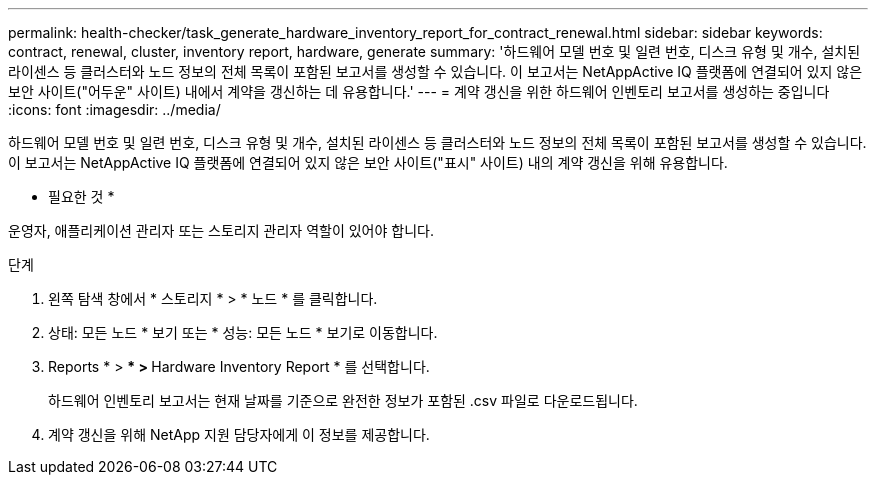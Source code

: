 ---
permalink: health-checker/task_generate_hardware_inventory_report_for_contract_renewal.html 
sidebar: sidebar 
keywords: contract, renewal, cluster, inventory report, hardware, generate 
summary: '하드웨어 모델 번호 및 일련 번호, 디스크 유형 및 개수, 설치된 라이센스 등 클러스터와 노드 정보의 전체 목록이 포함된 보고서를 생성할 수 있습니다. 이 보고서는 NetAppActive IQ 플랫폼에 연결되어 있지 않은 보안 사이트("어두운" 사이트) 내에서 계약을 갱신하는 데 유용합니다.' 
---
= 계약 갱신을 위한 하드웨어 인벤토리 보고서를 생성하는 중입니다
:icons: font
:imagesdir: ../media/


[role="lead"]
하드웨어 모델 번호 및 일련 번호, 디스크 유형 및 개수, 설치된 라이센스 등 클러스터와 노드 정보의 전체 목록이 포함된 보고서를 생성할 수 있습니다. 이 보고서는 NetAppActive IQ 플랫폼에 연결되어 있지 않은 보안 사이트("표시" 사이트) 내의 계약 갱신을 위해 유용합니다.

* 필요한 것 *

운영자, 애플리케이션 관리자 또는 스토리지 관리자 역할이 있어야 합니다.

.단계
. 왼쪽 탐색 창에서 * 스토리지 * > * 노드 * 를 클릭합니다.
. 상태: 모든 노드 * 보기 또는 * 성능: 모든 노드 * 보기로 이동합니다.
. Reports * > *** > ** Hardware Inventory Report * 를 선택합니다.
+
하드웨어 인벤토리 보고서는 현재 날짜를 기준으로 완전한 정보가 포함된 .csv 파일로 다운로드됩니다.

. 계약 갱신을 위해 NetApp 지원 담당자에게 이 정보를 제공합니다.

